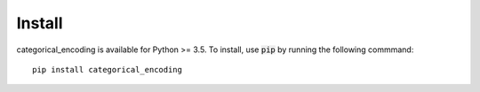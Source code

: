 =======
Install
=======

categorical_encoding is available for Python >= 3.5. To install, use :code:`pip` by running the following commmand::

    pip install categorical_encoding
